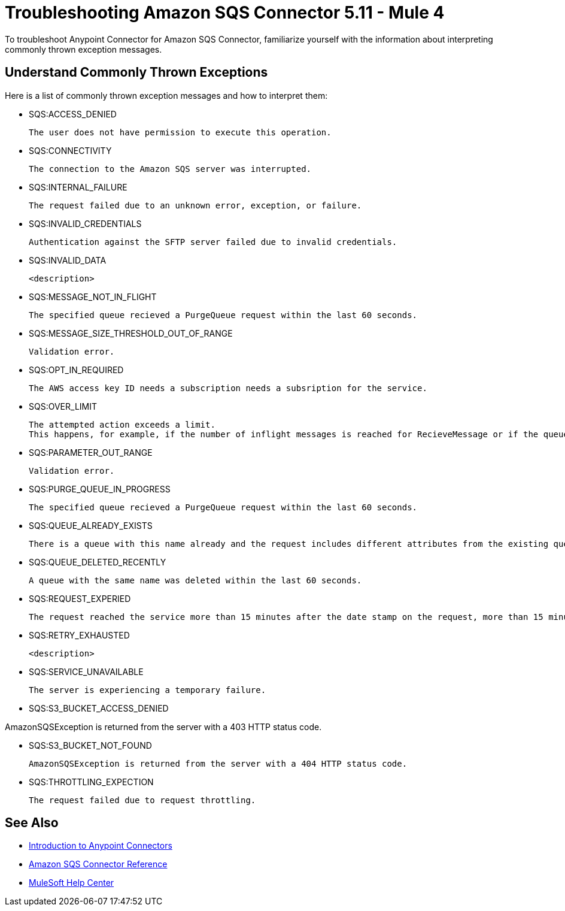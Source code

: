 = Troubleshooting Amazon SQS Connector 5.11 - Mule 4

To troubleshoot Anypoint Connector for Amazon SQS Connector, familiarize yourself with the information about interpreting commonly thrown exception messages. 

== Understand Commonly Thrown Exceptions

Here is a list of commonly thrown exception messages and how to interpret them:

* SQS:ACCESS_DENIED

 The user does not have permission to execute this operation. 

* SQS:CONNECTIVITY

 The connection to the Amazon SQS server was interrupted.

* SQS:INTERNAL_FAILURE
    
 The request failed due to an unknown error, exception, or failure.

* SQS:INVALID_CREDENTIALS

 Authentication against the SFTP server failed due to invalid credentials. 

* SQS:INVALID_DATA

 <description>

* SQS:MESSAGE_NOT_IN_FLIGHT

 The specified queue recieved a PurgeQueue request within the last 60 seconds. 

* SQS:MESSAGE_SIZE_THRESHOLD_OUT_OF_RANGE
//this isnt very helpful

 Validation error.

* SQS:OPT_IN_REQUIRED

 The AWS access key ID needs a subscription needs a subsription for the service.

 * SQS:OVER_LIMIT

 The attempted action exceeds a limit. 
 This happens, for example, if the number of inflight messages is reached for RecieveMessage or if the queue reaches the maximum number of permissions for ADDPermission. 

* SQS:PARAMETER_OUT_RANGE
// not very helpful

 Validation error.

* SQS:PURGE_QUEUE_IN_PROGRESS

 The specified queue recieved a PurgeQueue request within the last 60 seconds. 

* SQS:QUEUE_ALREADY_EXISTS

 There is a queue with this name already and the request includes different attributes from the existing queue with this name.

* SQS:QUEUE_DELETED_RECENTLY

 A queue with the same name was deleted within the last 60 seconds. 


* SQS:REQUEST_EXPERIED

 The request reached the service more than 15 minutes after the date stamp on the request, more than 15 minutes after the request expiration date, or the date stamp on the request is more than 15 minutes in the future.

* SQS:RETRY_EXHAUSTED

 <description>

* SQS:SERVICE_UNAVAILABLE

 The server is experiencing a temporary failure.

 * SQS:S3_BUCKET_ACCESS_DENIED

AmazonSQSException is returned from the server with a 403 HTTP status code.

* SQS:S3_BUCKET_NOT_FOUND

 AmazonSQSException is returned from the server with a 404 HTTP status code.

* SQS:THROTTLING_EXPECTION

 The request failed due to request throttling.

== See Also

* xref:connectors::introduction/introduction-to-anypoint-connectors.adoc[Introduction to Anypoint Connectors]
* xref:amazon-sqs-connector-reference.adoc[Amazon SQS Connector Reference]
* https://help.mulesoft.com[MuleSoft Help Center]


 